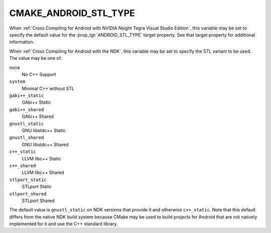 CMAKE_ANDROID_STL_TYPE
----------------------

When :ref:`Cross Compiling for Android with NVIDIA Nsight Tegra Visual Studio
Edition`, this variable may be set to specify the default value for the
:prop_tgt:`ANDROID_STL_TYPE` target property.  See that target property
for additional information.

When :ref:`Cross Compiling for Android with the NDK`, this variable may be
set to specify the STL variant to be used.  The value may be one of:

``none``
  No C++ Support
``system``
  Minimal C++ without STL
``gabi++_static``
  GAbi++ Static
``gabi++_shared``
  GAbi++ Shared
``gnustl_static``
  GNU libstdc++ Static
``gnustl_shared``
  GNU libstdc++ Shared
``c++_static``
  LLVM libc++ Static
``c++_shared``
  LLVM libc++ Shared
``stlport_static``
  STLport Static
``stlport_shared``
  STLport Shared

The default value is ``gnustl_static`` on NDK versions that provide it
and otherwise ``c++_static``.  Note that this default differs from
the native NDK build system because CMake may be used to build projects for
Android that are not natively implemented for it and use the C++ standard
library.
